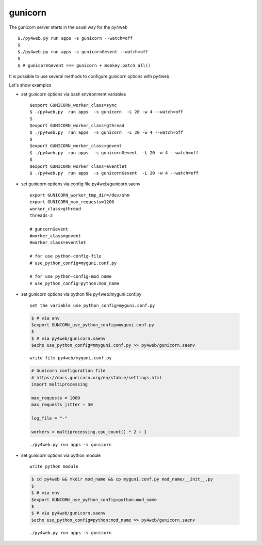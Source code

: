 gunicorn
~~~~~~~~

The gunicorn server starts in the usual way for the py4web

::

   $./py4web.py run apps -s gunicorn --watch=off
   $
   $./py4web.py run apps -s gunicornGevent --watch=off
   $
   $ # gunicornGevent === gunicorn + monkey.patch_all() 

It is possible to use several methods to configure gunicorn options with py4web

Let's show examples

* set gunicorn options via bash environment variables

  ::

   $export GUNICORN_worker_class=sync
   $ ./py4web.py  run apps  -s gunicorn  -L 20 -w 4 --watch=off
   $
   $export GUNICORN_worker_class=gthread
   $ ./py4web.py  run apps  -s gunicorn  -L 20 -w 4 --watch=off
   $
   $export GUNICORN_worker_class=gevent
   $ ./py4web.py  run apps  -s gunicornGevent  -L 20 -w 4 --watch=off
   $
   $export GUNICORN_worker_class=eventlet
   $ ./py4web.py  run apps  -s gunicornGevent  -L 20 -w 4 --watch=off



* set gunicorn options via config file py4web/gunicorn.saenv 

  ::

   export GUNICORN_worker_tmp_dir=/dev/shm
   export GUNICORN_max_requests=1200
   worker_class=gthread
   threads=2

   # guncornGevent
   #worker_class=gevent
   #worker_class=eventlet

   # for use python-config-file
   # use_python_config=myguni.conf.py

   # for use python-config-mod_name
   # use_python_config=python:mod_name


* set gunicorn options via python file  py4web/myguni.conf.py

 ::

   set the variable use_python_config=myguni.conf.py

 .. code:: bash

   $ # via env
   $export GUNCORN_use_python_config=myguni.conf.py
   $ 
   $ # via py4web/gunicorn.saenv 
   $echo use_python_config=mmyguni.conf.py >> py4web/gunicorn.saenv

 ::

   write file py4web/myguni.conf.py

 .. code:: python

   # Gunicorn configuration file
   # https://docs.gunicorn.org/en/stable/settings.html
   import multiprocessing

   max_requests = 1000
   max_requests_jitter = 50

   log_file = "-"

   workers = multiprocessing.cpu_count() * 2 + 1

 ::

  ./py4web.py run apps -s gunicorn 

* set gunicorn options via python module

 ::

  write python module 

 .. code:: bash


  $ cd py4web && mkdir mod_name && cp myguni.conf.py mod_name/__init__.py
  $
  $ # via env
  $export GUNCORN_use_python_config=python:mod_name
  $
  $ # via py4web/gunicorn.saenv
  $echo use_python_config=python:mod_name >> py4web/gunicorn.saenv

  
 ::

  ./py4web.py run apps -s gunicorn 

